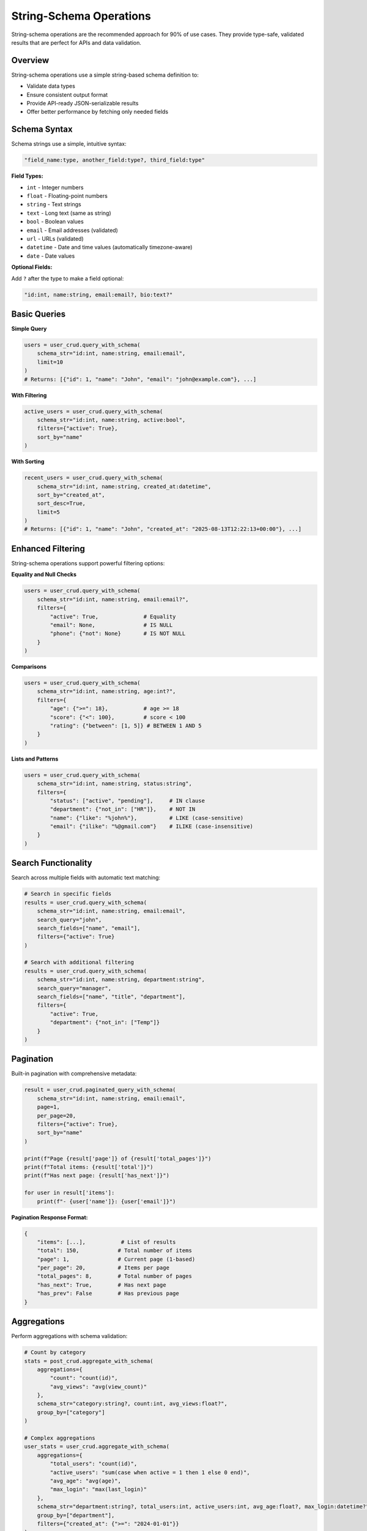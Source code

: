 String-Schema Operations
========================

String-schema operations are the recommended approach for 90% of use cases. They provide type-safe, validated results that are perfect for APIs and data validation.

Overview
--------

String-schema operations use a simple string-based schema definition to:

- Validate data types
- Ensure consistent output format
- Provide API-ready JSON-serializable results
- Offer better performance by fetching only needed fields

Schema Syntax
-------------

Schema strings use a simple, intuitive syntax:

.. code-block:: text

   "field_name:type, another_field:type?, third_field:type"

**Field Types:**

- ``int`` - Integer numbers
- ``float`` - Floating-point numbers
- ``string`` - Text strings
- ``text`` - Long text (same as string)
- ``bool`` - Boolean values
- ``email`` - Email addresses (validated)
- ``url`` - URLs (validated)
- ``datetime`` - Date and time values (automatically timezone-aware)
- ``date`` - Date values

**Optional Fields:**

Add ``?`` after the type to make a field optional:

.. code-block:: text

   "id:int, name:string, email:email?, bio:text?"

Basic Queries
-------------

**Simple Query**

.. code-block:: python

   users = user_crud.query_with_schema(
       schema_str="id:int, name:string, email:email",
       limit=10
   )
   # Returns: [{"id": 1, "name": "John", "email": "john@example.com"}, ...]

**With Filtering**

.. code-block:: python

   active_users = user_crud.query_with_schema(
       schema_str="id:int, name:string, active:bool",
       filters={"active": True},
       sort_by="name"
   )

**With Sorting**

.. code-block:: python

   recent_users = user_crud.query_with_schema(
       schema_str="id:int, name:string, created_at:datetime",
       sort_by="created_at",
       sort_desc=True,
       limit=5
   )
   # Returns: [{"id": 1, "name": "John", "created_at": "2025-08-13T12:22:13+00:00"}, ...]

Enhanced Filtering
------------------

String-schema operations support powerful filtering options:

**Equality and Null Checks**

.. code-block:: python

   users = user_crud.query_with_schema(
       schema_str="id:int, name:string, email:email?",
       filters={
           "active": True,              # Equality
           "email": None,               # IS NULL
           "phone": {"not": None}       # IS NOT NULL
       }
   )

**Comparisons**

.. code-block:: python

   users = user_crud.query_with_schema(
       schema_str="id:int, name:string, age:int?",
       filters={
           "age": {">=": 18},           # age >= 18
           "score": {"<": 100},         # score < 100
           "rating": {"between": [1, 5]} # BETWEEN 1 AND 5
       }
   )

**Lists and Patterns**

.. code-block:: python

   users = user_crud.query_with_schema(
       schema_str="id:int, name:string, status:string",
       filters={
           "status": ["active", "pending"],     # IN clause
           "department": {"not_in": ["HR"]},    # NOT IN
           "name": {"like": "%john%"},          # LIKE (case-sensitive)
           "email": {"ilike": "%@gmail.com"}    # ILIKE (case-insensitive)
       }
   )

Search Functionality
--------------------

Search across multiple fields with automatic text matching:

.. code-block:: python

   # Search in specific fields
   results = user_crud.query_with_schema(
       schema_str="id:int, name:string, email:email",
       search_query="john",
       search_fields=["name", "email"],
       filters={"active": True}
   )

   # Search with additional filtering
   results = user_crud.query_with_schema(
       schema_str="id:int, name:string, department:string",
       search_query="manager",
       search_fields=["name", "title", "department"],
       filters={
           "active": True,
           "department": {"not_in": ["Temp"]}
       }
   )

Pagination
----------

Built-in pagination with comprehensive metadata:

.. code-block:: python

   result = user_crud.paginated_query_with_schema(
       schema_str="id:int, name:string, email:email",
       page=1,
       per_page=20,
       filters={"active": True},
       sort_by="name"
   )

   print(f"Page {result['page']} of {result['total_pages']}")
   print(f"Total items: {result['total']}")
   print(f"Has next page: {result['has_next']}")
   
   for user in result['items']:
       print(f"- {user['name']}: {user['email']}")

**Pagination Response Format:**

.. code-block:: python

   {
       "items": [...],           # List of results
       "total": 150,            # Total number of items
       "page": 1,               # Current page (1-based)
       "per_page": 20,          # Items per page
       "total_pages": 8,        # Total number of pages
       "has_next": True,        # Has next page
       "has_prev": False        # Has previous page
   }

Aggregations
------------

Perform aggregations with schema validation:

.. code-block:: python

   # Count by category
   stats = post_crud.aggregate_with_schema(
       aggregations={
           "count": "count(id)",
           "avg_views": "avg(view_count)"
       },
       schema_str="category:string?, count:int, avg_views:float?",
       group_by=["category"]
   )

   # Complex aggregations
   user_stats = user_crud.aggregate_with_schema(
       aggregations={
           "total_users": "count(id)",
           "active_users": "sum(case when active = 1 then 1 else 0 end)",
           "avg_age": "avg(age)",
           "max_login": "max(last_login)"
       },
       schema_str="department:string?, total_users:int, active_users:int, avg_age:float?, max_login:datetime?",
       group_by=["department"],
       filters={"created_at": {">=": "2024-01-01"}}
   )

CRUD Operations
---------------

**Create Records**

.. code-block:: python

   # Create and return ID
   user_id = user_crud.create({
       "name": "John Doe",
       "email": "john@example.com",
       "active": True
   })

   # Create and return validated data
   user = user_crud.create(
       data={"name": "Jane Doe", "email": "jane@example.com"},
       return_schema="id:int, name:string, email:email, created_at:datetime"
   )

**Update Records**

.. code-block:: python

   # Update and return success boolean
   success = user_crud.update(user_id, {"name": "John Smith"})

   # Update and return validated data
   updated_user = user_crud.update(
       id=user_id,
       data={"name": "John Smith", "active": False},
       return_schema="id:int, name:string, active:bool, updated_at:datetime"
   )

**Delete Records**

.. code-block:: python

   # Delete record
   deleted = user_crud.delete(user_id)  # Returns True/False

Custom Schemas
--------------

Define reusable schemas for different contexts:

.. code-block:: python

   # Define named schemas
   user_crud.add_schema("basic", "id:int, name:string, email:email")
   user_crud.add_schema("full", "id:int, name:string, email:email, active:bool, created_at:datetime")
   user_crud.add_schema("api", "id:int, name:string, email:email, active:bool")

   # Use named schemas
   basic_users = user_crud.query_with_schema("basic", limit=10)
   full_users = user_crud.query_with_schema("full", filters={"active": True})
   api_users = user_crud.query_with_schema("api", page=1, per_page=20)

JSON Field Handling
-------------------

JSON fields are automatically serialized as strings for schema validation:

.. code-block:: python

   # Model with JSON field
   class Product(CommonBase):
       __tablename__ = 'products'
       name = Column(String(100))
       metadata = Column(JSON, default=lambda: {})

   # Query JSON fields (they become strings)
   products = product_crud.query_with_schema(
       schema_str="id:int, name:string, metadata:string"
   )

   # Parse JSON strings back to objects
   for product in products:
       import json
       metadata = json.loads(product['metadata']) if product['metadata'] else {}
       print(f"{product['name']}: {metadata}")

Performance Considerations
--------------------------

String-schema operations are optimized for performance:

**Fetch Only Needed Fields**

.. code-block:: python

   # Good: Only fetch required fields
   users = user_crud.query_with_schema("id:int, name:string", limit=100)

   # Avoid: Fetching all fields when you only need a few
   users = user_crud.get_multi(limit=100)  # Fetches all columns

**Use Pagination for Large Datasets**

.. code-block:: python

   # Good: Paginate large results
   result = user_crud.paginated_query_with_schema(
       "id:int, name:string",
       page=1,
       per_page=50
   )

   # Avoid: Loading all results at once
   all_users = user_crud.query_with_schema("id:int, name:string")  # No limit

**Optimize Filters**

.. code-block:: python

   # Good: Use indexed fields for filtering
   users = user_crud.query_with_schema(
       "id:int, name:string",
       filters={"id": {">=": 1000}},  # Indexed field
       limit=100
   )

   # Consider: Add database indexes for frequently filtered fields

Best Practices
--------------

1. **Use string-schema for APIs**: Perfect for JSON responses with automatic timezone handling
2. **Define reusable schemas**: Avoid repeating schema definitions
3. **Validate early**: Let schema validation catch type errors
4. **Paginate large results**: Always use pagination for user-facing lists
5. **Index filtered fields**: Add database indexes for performance
6. **Handle JSON carefully**: Remember JSON fields are serialized as strings
7. **Use optional fields**: Mark nullable fields as optional with ``?``

.. note::
   For advanced features like timezone handling, soft deletes, and performance optimization,
   see the :doc:`advanced_features` documentation.

Error Handling
--------------

String-schema operations provide clear error messages:

.. code-block:: python

   try:
       users = user_crud.query_with_schema(
           "id:int, nonexistent_field:string"
       )
   except ValueError as e:
       print(f"Schema validation error: {e}")

   try:
       result = user_crud.paginated_query_with_schema(
           "id:int, name:string",
           page=1,
           per_page=2000  # Exceeds maximum
       )
   except ValueError as e:
       print(f"Pagination error: {e}")  # "Per page must be <= 1000"
